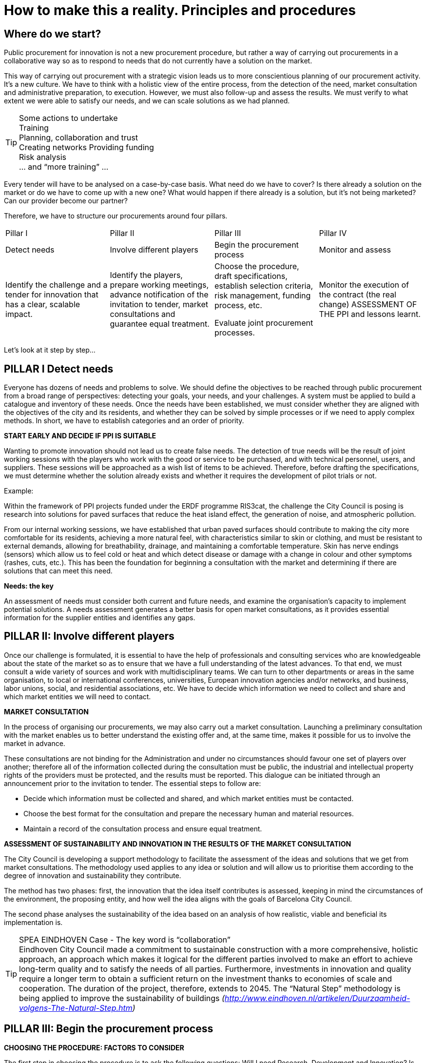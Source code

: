 = How to make this a reality. Principles and procedures

== Where do we start?

Public procurement for innovation is not a new procurement procedure, but rather a way of carrying out procurements in a collaborative way so as to respond to needs that do not currently have a solution on the market.

This way of carrying out procurement with a strategic vision leads us to more conscientious planning of our procurement activity.
It’s a new culture.
We have to think with a holistic view of the entire process, from the detection of the need, market consultation and administrative preparation, to execution.
However, we must also follow-up and assess the results.
We must verify to what extent we were able to satisfy our needs, and we can scale solutions as we had planned.

.Some actions to undertake
TIP: Training +
Planning, collaboration and trust +
Creating networks Providing funding +
Risk analysis +
... and “more training” ...

Every tender will have to be analysed on a case-by-case basis.
What need do we have to cover?
Is there already a solution on the market or do we have to come up with a new one?
What would happen if there already is a solution, but it’s not being marketed?
Can our provider become our partner?

Therefore, we have to structure our procurements around four pillars.

[cols=",,,",]
|===
|Pillar I  |Pillar II |Pillar III |Pillar IV
|Detect needs
|Involve different players
|Begin the procurement process
|Monitor and assess
|Identify the challenge and a tender for innovation that has a clear, scalable impact.
|Identify the players, prepare working meetings, advance notification of the invitation to tender, market consultations and guarantee equal treatment.
|Choose the procedure, draft specifications, establish selection criteria, risk management, funding process, etc.

Evaluate joint procurement processes.
|Monitor the execution of the contract (the real change) ASSESSMENT OF THE PPI and lessons learnt.
|===

Let’s look at it step by step...

== PILLAR I Detect needs

Everyone has dozens of needs and problems to solve.
We should define the objectives to be reached through public procurement from a broad range of perspectives: detecting your goals, your needs, and your challenges.
A system must be applied to build a catalogue and inventory of these needs.
Once the needs have been established, we must consider whether they are aligned with the objectives of the city and its residents, and whether they can be solved by simple processes or if we need to apply complex methods.
In short, we have to establish categories and an order of priority.

*START EARLY AND DECIDE IF PPI IS SUITABLE*

Wanting to promote innovation should not lead us to create false needs.
The detection of true needs will be the result of joint working sessions with the players who work with the good or service to be purchased, and with technical personnel, users, and suppliers.
These sessions will be approached as a wish list of items to be achieved.
Therefore, before drafting the specifications, we must determine whether the solution already exists and whether it requires the development of pilot trials or not.

Example:

Within the framework of PPI projects funded under the ERDF programme RIS3cat, the challenge the City Council is posing is research into solutions for paved surfaces that reduce the heat island effect, the generation of noise, and atmospheric pollution.

From our internal working sessions, we have established that urban paved surfaces should contribute to making the city more comfortable for its residents, achieving a more natural feel, with characteristics similar to skin or clothing, and must be resistant to external demands, allowing for breathability, drainage, and maintaining a comfortable temperature.
Skin has nerve endings (sensors) which allow us to feel cold or heat and which detect disease or damage with a change in colour and other symptoms (rashes, cuts, etc.).
This has been the foundation for beginning a consultation with the market and determining if there are solutions that can meet this need.

*Needs: the key*

An assessment of needs must consider both current and future needs, and examine the organisation’s capacity to implement potential solutions.
A needs assessment generates a better basis for open market consultations, as it provides essential information for the supplier entities and identifies any gaps.

== PILLAR II: Involve different players

Once our challenge is formulated, it is essential to have the help of professionals and consulting services who are knowledgeable about the state of the market so as to ensure that we have a full understanding of the latest advances.
To that end, we must consult a wide variety of sources and work with multidisciplinary teams.
We can turn to other departments or areas in the same organisation, to local or international conferences, universities, European innovation agencies and/or networks, and business, labor unions, social, and residential associations, etc.
We have to decide which information we need to collect and share and which market entities we will need to contact.

*MARKET CONSULTATION*

In the process of organising our procurements, we may also carry out a market consultation.
Launching a preliminary consultation with the market enables us to better understand the existing offer and, at the same time, makes it possible for us to involve the market in advance.

These consultations are not binding for the Administration and under no circumstances should favour one set of players over another; therefore all of the information collected during the consultation must be public, the industrial and intellectual property rights of the providers must be protected, and the results must be reported.
This dialogue can be initiated through an announcement prior to the invitation to tender.
The essential steps to follow are:

* Decide which information must be collected and shared, and which market entities must be contacted.
* Choose the best format for the consultation and prepare the necessary human and material resources.
* Maintain a record of the consultation process and ensure equal treatment.

*ASSESSMENT OF SUSTAINABILITY AND INNOVATION IN THE RESULTS OF THE MARKET CONSULTATION*

The City Council is developing a support methodology to facilitate the assessment of the ideas and solutions that we get from market consultations.
The methodology used applies to any idea or solution and will allow us to prioritise them according to the degree of innovation and sustainability they contribute.

The method has two phases: first, the innovation that the idea itself contributes is assessed, keeping in mind the circumstances of the environment, the proposing entity, and how well the idea aligns with the goals of Barcelona City Council.

The second phase analyses the sustainability of the idea based on an analysis of how realistic, viable and beneficial its implementation is.

.SPEA EINDHOVEN Case - The key word is “collaboration”
TIP: Eindhoven City Council made a commitment to sustainable construction with a more comprehensive, holistic approach, an approach which makes it logical for the different parties involved to make an effort to achieve long-term quality and to satisfy the needs of all parties.
Furthermore, investments in innovation and quality require a longer term to obtain a sufficient return on the investment thanks to economies of scale and cooperation.
The duration of the project, therefore, extends to 2045.
The “Natural Step” methodology is being applied to improve the sustainability of buildings
_(http://www.eindhoven.nl/artikelen/Duurzaamheid-volgens-The-Natural-Step.htm)_

== PILLAR III: Begin the procurement process

*CHOOSING THE PROCEDURE: FACTORS TO CONSIDER*

The first step in choosing the procedure is to ask the following questions:
Will I need Research, Development and Innovation?
Is there a solution, but not on a commercial scale?
Do we have enough information to draft the technical specifications?
We recommend a flexible use of procurement procedures and decisions made on a case-by-case basis.

In fact, we can solve some of our challenges by acquiring innovation through the addition of *innovation clauses or measures in our regular procurement processes.*

If we see that we must procure exclusively R&D services to develop a solution that is not available on the market, we will use a *Pre-commercial Public Procurement (PPP)* process, which will be subject to the general principles of public procurements.

However, if the market is already prepared to respond to the needs identified in a reasonable period of time, a *Public Procurement of* *Innovative Technology (PPIT)* process, using the normal open or restricted procedures without negotiation, may be suitable.
However, we have to be able to consider the use of an invitation to tender procedure with negotiation or a competitive dialogue process that will be able to provide us with innovative final commercial solutions that are new to the market.

Competitive dialogue has proven to be useful in cases in which the contracting entities are not in a position to define the ideal means of satisfying their needs or assess the technical, financial or legal solutions that the market may offer.
This situation may arise for any contract, but is particularly common with innovative projects, in the execution of large integrated transport infrastructure projects, or for large-scale networks or IT projects which require complex, structured funding.

In addition to the ordinary procedures with or without dialogue and negotiation, the 2014 directives offer us a new procedure that was created specifically to promote innovation from demand, *association for innovation*.
This procedure includes the possibility for performing research and procuring the first pilot.

The Procedures chapter of this guide presents more information on the different options with regard to procedures and how to choose one.

TIP: Collaboration +
Commitment +
Trust

*CONSIDER AND LEARN TO MANAGE RISKS*

Proper management of public projects necessarily includes risk identification and analysis.
This step will be carried out during the project planning phase and will be repeated during the different phases of the public procurement process.
Therefore, a wide-ranging group of players must be involved both when defining the procurement needs as well as when analysing risk.

The new rules on procurement aim to facilitate cooperation between contracting authorities, which could encourage the sharing of risks and benefits to tackle innovative projects and group demand.
Risk aversion could slow the efforts being invested in promoting PPI at the City Council.

Many of the risks, although not all, can be managed with an appropriate choice of procurement procedure, an intellectual property strategy, and the appropriate contractual clauses.
To reduce the risks associated with PPI or with a precommercial public procurement (PPP), a strategy that anticipates these challenges and allows for the appropriate planning and management must be established.
Other organisations or experts who have developed these types of procedures may be consulted.
The innovation procurement platform provides a forum for this purpose (see more information at _https://www.innovation-procurement.org_).

Once the risks have been identified, there are several ways to manage them:

*Implement measures that reduce the likelihood of issues arising.*
For example, a way of reducing risks of the contracting entity is to include a contingency plan for the people who are going to manage the project, as well as properly plan the project and receive training on PPI.
To reduce technological risks, sufficient time must be allowed to test the solution.
To prevent getting stuck with just one supplier, the solution would be to create joint demand to increase acquisition volume, thereby increasing the appeal to the market, meaning there will be more entities interested.

*Division or transfer of risk among the parties.*
It is a good idea for risk to be put on the party that can best control it.
Risk can also be divided into elements that can be distributed among the parties.

*Avoid actions that increase risk.*
At the end of the project, a follow-up study of the risks will be carried out to verify the accuracy of the estimated likelihood and impact.
The lessons learned from this analysis will be used in future projects.

.Example from the city of Detmold: photocatalytic concrete
TIP: During the market consultation, the technical risks were assessed with regard to available research studies and manufacturer information.
Visits to the factories were organised and different approaches to the products were compared.
A sustainability analysis was carried out based on an estimation of a life span of at least 50 years.
The results were sent to the planning team to determine which techniques were the most appropriate for the project.
Finally, political approval was requested for all of the work, keeping in mind the additional estimated costs associated with the use of photocatalytic concrete.

*INTELLECTUAL PROPERTY RIGHTS*

PPI implies investing in making new ideas a reality, both on the part of the contracting authority as well as the part of the company providing the product or service.
Everyone will want to maximise their investment, and this is generally done through intellectual and industrial property rights (IPR).
The City Council must develop a strategy for IPR which considers the foreseeable uses of the product or service it is buying, so as to obtain the most relevant benefits from the innovation.

For example, if a new design for recycling containers is developed within a waste management contract, what is better for the administration: to purchase the design or pay for a usage license?
And in the case of rights to the design for the vehicles that collect these containers?
When answering these questions, we must consider issues such as the Administration’s future capacity to change provider, or to what extent this design could be licensed to another potential group of users of the service.

In some cases, to achieve these objectives, it will be sufficient to exchange information without an effective transfer of intellectual and/or industrial property rights.

*FUNDING*

We must have funding available for the initial procurement and to make provisions for the scaling up the solution if we find it to be satisfactory.

*JOINT PROCUREMENT PROCESSES*

This new model for contractual relations allows us to promote broader and more dynamic procurement procedures, enabling us to even consider joint and aggregate demand procurement processes with other administrations.
We will have to analyse case by case whether the needs detected are ideally suited to a joint PPI, and whether it makes sense to establish a framework agreement so that other administrations can use the final results.

*DRAFTING SPECIFICATIONS. MEASURES FOR INNOVATION*

In general, when drafting the tender specifications for procuring works, goods and services, measures to strengthen innovation will be included through the establishing functional technical specifications, with award criteria that promote improvements articulated as innovation proposals or any other measure which promotes innovation related to developing economic, social and environmental sustainability.

How are we going to do this?

* *By establishing technical terms* that are aligned with achieving established objectives.
If we establish the terms as mandatory, this means that the market can respond to them without further preparations.
However, these technical terms could restrict the market because they are impossible to complete before the dead-line for submitting proposals; alternatively, we could give the market time to prepare: once again, we highlight the planning of public procurement.
We can also indicate “optional” technical terms, or terms which involve voluntary improvements, which do not put the result of the tender in danger.
We could also convey our functional objectives as technical terms that do not state specifically what we want, but rather describe the characteristics of what we want.

* *By establishing technical competence criteria* which set out the technical means and quality processes within companies that indicate that they will be capable of handling offers with elements of innovation.

* *By setting award criteria* that value innovative solutions, new ideas that offer a solution to the requirements of the technical terms, which now become the award criteria themselves.
This is the time to score and highlight the companies that make an effort to go beyond their ordinary offers and demonstrate that they have studied our challenges and which provide technological, organisational, or procedural solutions, or any combination thereof, and who show a commitment to satisfying those results.

* *By making the price conditional on the inclusion of innovation.*
Including innovative results can be an economic incentive in the contract execution phase, such that a part of the price will be paid depending on whether the company achieves results that involve the inclusion of innovative functional objectives.

* *By strengthening specialised outsourcing* for the parts of the contract that require the participation of specialised enterprising companies.

If what we need is not only innovative changes in an ordinary contract, but rather the creation of a true alliance of companies in order to develop a new service, this is now an “innovation partnership”.
The project is created as a public/private collaboration to design, produce and acquire new services, goods or activities which do not exist on the market.
If this type of association is going to be attempted, we recommend first getting in touch with the procurement coordination department, who will help you design the project.

The assessment of offers must be objective, grounded and reasonable.
Therefore, we must design the assessment criteria for awarding contracts, and we must explain them clearly, identifying the results required in the most understandable, specific form possible.

Innovation is a commitment to sustainable development in support of efficiency in providing public services to citizens.
However, they cannot be imaginative ideas that are impossible to implement.
We must drive the market and guide it towards our needs, not diminish our needs because of the short-term limitations or profit objectives of certain companies.

== PILLAR IV: monitor and assess

*CONTRACT EXECUTION*

The contract execution phase is essential.
Here, all of the prior procedures carried out and good preparatory work will become evident.

However, we must understand that in these procedures, procurement does not end with the award of contract.
Instead, we must establish a system to monitor and oversee execution by the contractor company and to manage collaboration between the City Council and the contractor to correctly implement the contract.

*CONTRACT EFFICIENCY*

A useful indicator to assess results is the efficiency of the contract.
We must bear in mind the performance quotient in our contracts between the performance obtained as compared to the price we pay, and whether this quotient is being met or not.

There will also be periodic assessments of results for elements considered to be substantial, such as:

* Whether the innovation satisfies the need posed at the beginning, while respecting established social and environmental criteria.
* What the added value of the innovation is in terms of security, functionality, costs and social efficiency.
* Can the innovation be implemented on a large scale?

For longer and more established terms, the City Council should also assess the application of the PPI policy strategy.
We must verify if the objectives are being followed and achieved.
For example, we can evaluate if there is enough room for innovation in the contracts and how barriers to innovation are being removed.

*SCALING THE SOLUTION*

Once the solution has been applied, it is important to carry out an objective assessment of the results obtained, the viability of scaling the solution and increasing the expected impact, as well as its sustainability.
